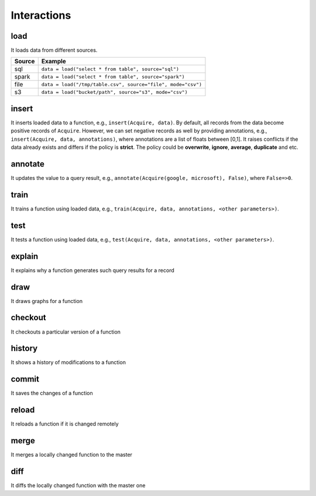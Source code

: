 Interactions
====================================


load
------------------------
It loads data from different sources.

+------------+--------------------------------------------------------------+
| Source     | Example                                                      |
+============+==============================================================+
| sql        | ``data = load("select * from table", source="sql")``         |
+------------+--------------------------------------------------------------+
| spark      | ``data = load("select * from table", source="spark")``       |
+------------+--------------------------------------------------------------+
| file       | ``data = load("/tmp/table.csv", source="file", mode="csv")`` |
+------------+--------------------------------------------------------------+
| s3         | ``data = load("bucket/path", source="s3", mode="csv")``      |
+------------+--------------------------------------------------------------+

insert
------------------------
It inserts loaded data to a function, e.g., ``insert(Acquire, data)``. By default, all records from the data become
positive records of ``Acquire``. However, we can set negative records as well by providing annotations, e.g.,
``insert(Acquire, data, annotations)``, where annotations are a list of floats between [0,1].
It raises conflicts if the data already exists and differs if the policy is **strict**.
The policy could be **overwrite**, **ignore**, **average**, **duplicate** and etc.

annotate
------------------------
It updates the value to a query result, e.g., ``annotate(Acquire(google, microsoft), False)``, where ``False=>0``.

train
------------------------
It trains a function using loaded data, e.g., ``train(Acquire, data, annotations, <other parameters>)``.

test
------------------------
It tests a function using loaded data, e.g., ``test(Acquire, data, annotations, <other parameters>)``.

explain
------------------------
It explains why a function generates such query results for a record

draw
------------------------
It draws graphs for a function

checkout
------------------------
It checkouts a particular version of a function

history
------------------------
It shows a history of modifications to a function

commit
------------------------
It saves the changes of a function

reload
------------------------
It reloads a function if it is changed remotely

merge
------------------------
It merges a locally changed function to the master

diff
------------------------
It diffs the locally changed function with the master one


